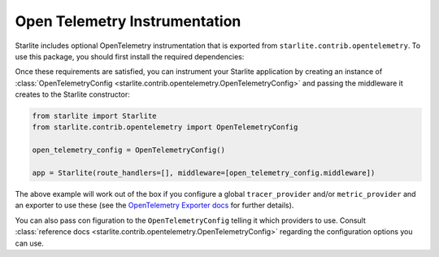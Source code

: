 Open Telemetry Instrumentation
==============================

Starlite includes optional OpenTelemetry instrumentation that is exported from ``starlite.contrib.opentelemetry``. To use
this package, you should first install the required dependencies:

.. code-block:: bash
    :caption: as separate package

    pip install opentelemetry-instrumentation-asgi


.. code-block:: bash
    :caption: as a Starlite extra

    pip install starlite[opentelemetry]

Once these requirements are satisfied, you can instrument your Starlite application by creating an instance
of :class:`OpenTelemetryConfig <starlite.contrib.opentelemetry.OpenTelemetryConfig>` and passing the middleware it creates to
the Starlite constructor:

.. code-block:: python

   from starlite import Starlite
   from starlite.contrib.opentelemetry import OpenTelemetryConfig

   open_telemetry_config = OpenTelemetryConfig()

   app = Starlite(route_handlers=[], middleware=[open_telemetry_config.middleware])

The above example will work out of the box if you configure a global ``tracer_provider`` and/or ``metric_provider`` and an
exporter to use these (see the
`OpenTelemetry Exporter docs <https://opentelemetry.io/docs/instrumentation/python/exporters/>`_ for further details).

You can also pass con figuration to the ``OpenTelemetryConfig`` telling it which providers to use. Consult
:class:`reference docs <starlite.contrib.opentelemetry.OpenTelemetryConfig>` regarding the configuration options you can use.
